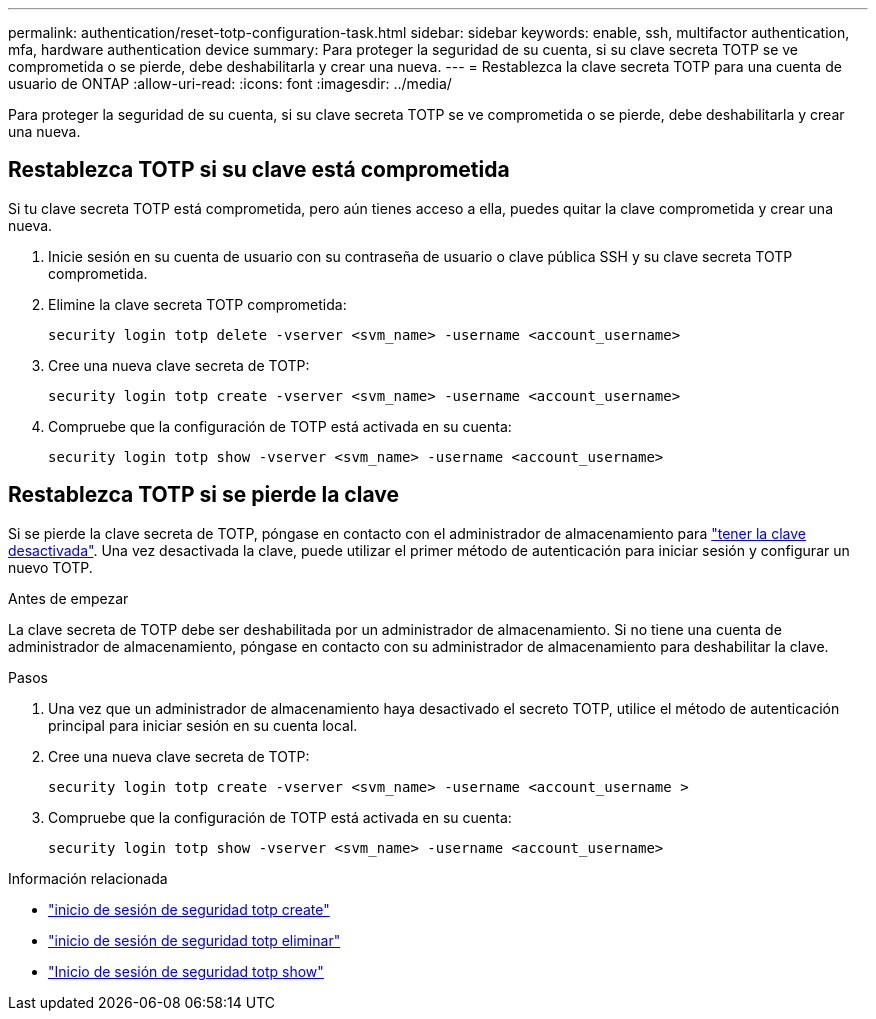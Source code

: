 ---
permalink: authentication/reset-totp-configuration-task.html 
sidebar: sidebar 
keywords: enable, ssh, multifactor authentication, mfa, hardware authentication device 
summary: Para proteger la seguridad de su cuenta, si su clave secreta TOTP se ve comprometida o se pierde, debe deshabilitarla y crear una nueva. 
---
= Restablezca la clave secreta TOTP para una cuenta de usuario de ONTAP
:allow-uri-read: 
:icons: font
:imagesdir: ../media/


[role="lead"]
Para proteger la seguridad de su cuenta, si su clave secreta TOTP se ve comprometida o se pierde, debe deshabilitarla y crear una nueva.



== Restablezca TOTP si su clave está comprometida

Si tu clave secreta TOTP está comprometida, pero aún tienes acceso a ella, puedes quitar la clave comprometida y crear una nueva.

. Inicie sesión en su cuenta de usuario con su contraseña de usuario o clave pública SSH y su clave secreta TOTP comprometida.
. Elimine la clave secreta TOTP comprometida:
+
[source, cli]
----
security login totp delete -vserver <svm_name> -username <account_username>
----
. Cree una nueva clave secreta de TOTP:
+
[source, cli]
----
security login totp create -vserver <svm_name> -username <account_username>
----
. Compruebe que la configuración de TOTP está activada en su cuenta:
+
[source, cli]
----
security login totp show -vserver <svm_name> -username <account_username>
----




== Restablezca TOTP si se pierde la clave

Si se pierde la clave secreta de TOTP, póngase en contacto con el administrador de almacenamiento para link:disable-totp-secret-key-task.html["tener la clave desactivada"]. Una vez desactivada la clave, puede utilizar el primer método de autenticación para iniciar sesión y configurar un nuevo TOTP.

.Antes de empezar
La clave secreta de TOTP debe ser deshabilitada por un administrador de almacenamiento. Si no tiene una cuenta de administrador de almacenamiento, póngase en contacto con su administrador de almacenamiento para deshabilitar la clave.

.Pasos
. Una vez que un administrador de almacenamiento haya desactivado el secreto TOTP, utilice el método de autenticación principal para iniciar sesión en su cuenta local.
. Cree una nueva clave secreta de TOTP:
+
[source, cli]
----
security login totp create -vserver <svm_name> -username <account_username >
----
. Compruebe que la configuración de TOTP está activada en su cuenta:
+
[source, cli]
----
security login totp show -vserver <svm_name> -username <account_username>
----


.Información relacionada
* link:https://docs.netapp.com/us-en/ontap-cli/security-login-totp-create.html["inicio de sesión de seguridad totp create"^]
* link:https://docs.netapp.com/us-en/ontap-cli/security-login-totp-delete.html["inicio de sesión de seguridad totp eliminar"^]
* link:https://docs.netapp.com/us-en/ontap-cli/security-login-totp-show.html["Inicio de sesión de seguridad totp show"^]

